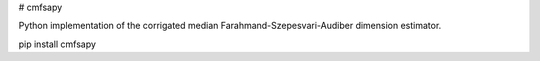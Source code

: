 # cmfsapy

Python implementation of the corrigated median Farahmand-Szepesvari-Audiber dimension estimator.

pip install cmfsapy
